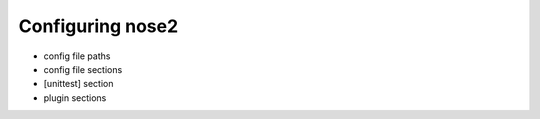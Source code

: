 =================
Configuring nose2
=================

- config file paths

- config file sections

- [unittest] section

- plugin sections
